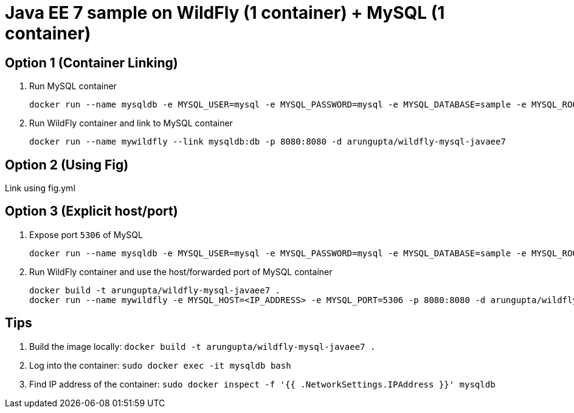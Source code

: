 = Java EE 7 sample on WildFly (1 container) + MySQL (1 container)

== Option 1 (Container Linking)

. Run MySQL container
+
[source, text]
----
docker run --name mysqldb -e MYSQL_USER=mysql -e MYSQL_PASSWORD=mysql -e MYSQL_DATABASE=sample -e MYSQL_ROOT_PASSWORD=supersecret -d mysql
----
+
. Run WildFly container and link to MySQL container
+
[source, text]
----
docker run --name mywildfly --link mysqldb:db -p 8080:8080 -d arungupta/wildfly-mysql-javaee7
----

== Option 2 (Using Fig)

Link using fig.yml

== Option 3 (Explicit host/port)

. Expose port `5306` of MySQL
+
[source, text]
----
docker run --name mysqldb -e MYSQL_USER=mysql -e MYSQL_PASSWORD=mysql -e MYSQL_DATABASE=sample -e MYSQL_ROOT_PASSWORD=supersecret -p 5306:3306 --ip-forward=1 -d mysql
----
+
. Run WildFly container and use the host/forwarded port of MySQL container
+
[source, text]
----
docker build -t arungupta/wildfly-mysql-javaee7 .
docker run --name mywildfly -e MYSQL_HOST=<IP_ADDRESS> -e MYSQL_PORT=5306 -p 8080:8080 -d arungupta/wildfly-mysql-javaee7
----

== Tips

. Build the image locally: `docker build -t arungupta/wildfly-mysql-javaee7 .`
. Log into the container: `sudo docker exec -it mysqldb bash`
. Find IP address of the container: `sudo docker inspect -f '{{ .NetworkSettings.IPAddress }}' mysqldb`

